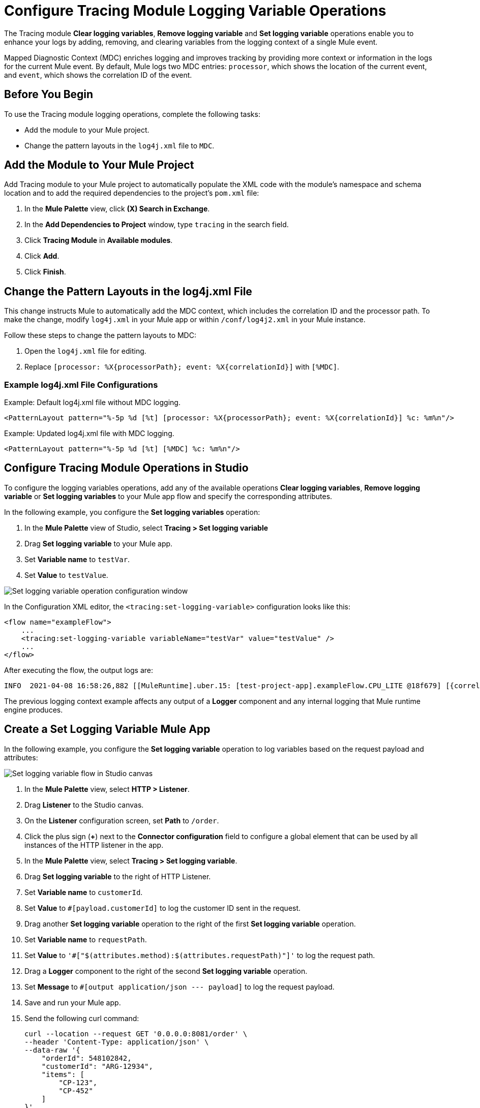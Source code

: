 = Configure Tracing Module Logging Variable Operations

The Tracing module *Clear logging variables*, *Remove logging variable* and *Set logging variable* operations enable you to enhance your logs by adding, removing, and clearing variables from the logging context of a single Mule event.

Mapped Diagnostic Context (MDC) enriches logging and improves tracking by providing more context or information in the logs for the current Mule event. By default, Mule logs two MDC entries: `processor`, which shows the location of the current event, and `event`, which shows the correlation ID of the event.

== Before You Begin

To use the Tracing module logging operations, complete the following tasks:

* Add the module to your Mule project.
* Change the pattern layouts in the `log4j.xml` file to `MDC`.

== Add the Module to Your Mule Project

Add Tracing module to your Mule project to automatically populate the XML code with the module's namespace and schema location and to add the required dependencies to the project's `pom.xml` file:

. In the *Mule Palette* view, click *(X) Search in Exchange*.
. In the *Add Dependencies to Project* window, type `tracing` in the search field.
. Click *Tracing Module* in *Available modules*.
. Click *Add*.
. Click *Finish*.

== Change the Pattern Layouts in the log4j.xml File

This change instructs Mule to automatically add the MDC context, which includes the correlation ID and the processor path. To make the change, modify `log4j.xml` in your Mule app or within `/conf/log4j2.xml` in your Mule instance.

Follow these steps to change the pattern layouts to MDC:

. Open the `log4j.xml` file for editing.
. Replace `[processor: %X{processorPath}; event: %X{correlationId}]` with `[%MDC]`.

=== Example log4j.xml File Configurations

.Example: Default log4j.xml file without MDC logging.
----
<PatternLayout pattern="%-5p %d [%t] [processor: %X{processorPath}; event: %X{correlationId}] %c: %m%n"/>
----

.Example: Updated log4j.xml file with MDC logging.
----
<PatternLayout pattern="%-5p %d [%t] [%MDC] %c: %m%n"/>
----

== Configure Tracing Module Operations in Studio

To configure the logging variables operations, add any of the available operations *Clear logging variables*, *Remove logging variable* or *Set logging variables* to your Mule app flow and specify the corresponding attributes.

In the following example, you configure the *Set logging variables* operation:

. In the *Mule Palette* view of Studio, select *Tracing > Set logging variable*
. Drag *Set logging variable* to your Mule app.
. Set *Variable name* to `testVar`.
. Set *Value* to `testValue`.

image::tracing-module-set-logging-variable.png[Set logging variable operation configuration window]

In the Configuration XML editor, the `<tracing:set-logging-variable>` configuration looks like this:

[source,xml,linenums]
----
<flow name="exampleFlow">
    ...
    <tracing:set-logging-variable variableName="testVar" value="testValue" />
    ...
</flow>
----

After executing the flow, the output logs are:
----
INFO  2021-04-08 16:58:26,882 [[MuleRuntime].uber.15: [test-project-app].exampleFlow.CPU_LITE @18f679] [{correlationId=c85e16c0-98a4-11eb-bc34-cac765a2219b, processorPath=exampleFlow/processors/2, testVar=testValue}] org.mule.runtime.core.internal.processor.LoggerMessageProcessor: Example
----

The previous logging context example affects any output of a *Logger* component and any internal logging that Mule runtime engine produces.

== Create a Set Logging Variable Mule App

In the following example, you configure the *Set logging variable* operation to log variables based on the request payload and attributes:

image::tracing-module-set-logging-variable-flow.png[Set logging variable flow in Studio canvas]

. In the *Mule Palette* view, select *HTTP > Listener*.
. Drag *Listener* to the Studio canvas.
. On the *Listener* configuration screen, set *Path* to `/order`.
. Click the plus sign (*+*) next to the *Connector configuration* field to configure a global element that can be used by all instances of the HTTP listener in the app.
. In the *Mule Palette* view, select *Tracing > Set logging variable*.
. Drag *Set logging variable* to the right of HTTP Listener.
. Set *Variable name* to `customerId`.
. Set *Value* to `#[payload.customerId]` to log the customer ID sent in the request.
. Drag another *Set logging variable* operation to the right of the first *Set logging variable* operation.
. Set *Variable name* to `requestPath`.
. Set *Value* to `'#["$(attributes.method):$(attributes.requestPath)"]'` to log the request path.
. Drag a *Logger* component to the right of the second *Set logging variable* operation.
. Set *Message* to `#[output application/json --- payload]` to log the request payload.
. Save and run your Mule app.
. Send the following curl command:
+
[source,xml,linenums]
----
curl --location --request GET '0.0.0.0:8081/order' \
--header 'Content-Type: application/json' \
--data-raw '{
    "orderId": 548102842,
    "customerId": "ARG-12934",
    "items": [
        "CP-123",
        "CP-452"
    ]
}'
----

The output logs `customerId`, `requestPath`, and the request payload:

[source,xml,linenums]
----
INFO  2021-04-09 11:14:38,409 [[MuleRuntime].uber.05: [tracing-module].tracing-moduleFlow.CPU_LITE @34a62707] [processor: tracing-moduleFlow/processors/2; event: eb2b2461-993d-11eb-8a64-4865ee1fd814] {correlationId=eb2b2461-993d-11eb-8a64-4865ee1fd814, customerId=ARG-12934, processorPath=tracing-moduleFlow/processors/2, requestPath=GET:/order} org.mule.runtime.core.internal.processor.LoggerMessageProcessor: {
    "orderId": 548102842,
    "customerId": "ARG-12934",
    "items": [
        "CP-123",
        "CP-452"
    ]
}
----

=== XML for the Set Logging Variable Mule App

Paste this code into your Studio XML editor to quickly load the flow for this example into your Mule app:

[source,xml,linenums]
----
<?xml version="1.0" encoding="UTF-8"?>

<mule xmlns:json="http://www.mulesoft.org/schema/mule/json" xmlns:tracing="http://www.mulesoft.org/schema/mule/tracing"
	xmlns:http="http://www.mulesoft.org/schema/mule/http"
	xmlns="http://www.mulesoft.org/schema/mule/core" xmlns:doc="http://www.mulesoft.org/schema/mule/documentation" xmlns:xsi="http://www.w3.org/2001/XMLSchema-instance" xsi:schemaLocation="http://www.mulesoft.org/schema/mule/core http://www.mulesoft.org/schema/mule/core/current/mule.xsd
http://www.mulesoft.org/schema/mule/http http://www.mulesoft.org/schema/mule/http/current/mule-http.xsd
http://www.mulesoft.org/schema/mule/tracing http://www.mulesoft.org/schema/mule/tracing/current/mule-tracing.xsd
http://www.mulesoft.org/schema/mule/json http://www.mulesoft.org/schema/mule/json/current/mule-json.xsd">
	<http:listener-config name="HTTP_Listener_config" doc:name="HTTP Listener config" doc:id="2258f968-60ad-41d3-a1c1-5afeffd89297" >
		<http:listener-connection host="0.0.0.0" port="8081" />
	</http:listener-config>
	<flow name="tracingmodule2Flow" >
		<http:listener  config-ref="HTTP_Listener_config" path="/order"/>
		<tracing:set-logging-variable variableName="#[customerId]" value="#[payload.customerId]"/>
		<tracing:set-logging-variable  variableName="requestPath" value='#["$(attributes.method):$(attributes.requestPath)"]'/>
		<logger level="INFO" message="#[output application/json --- payload]"/>
	</flow>
</mule>
----

== See Also

* xref:tracing-module-examples.adoc[Tracing Module Examples]
* https://help.mulesoft.com[MuleSoft Help Center]
